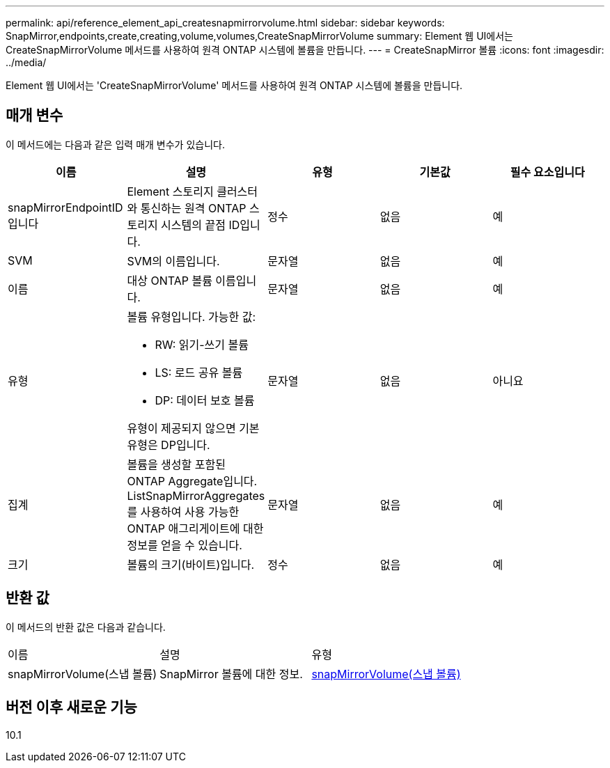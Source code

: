 ---
permalink: api/reference_element_api_createsnapmirrorvolume.html 
sidebar: sidebar 
keywords: SnapMirror,endpoints,create,creating,volume,volumes,CreateSnapMirrorVolume 
summary: Element 웹 UI에서는 CreateSnapMirrorVolume 메서드를 사용하여 원격 ONTAP 시스템에 볼륨을 만듭니다. 
---
= CreateSnapMirror 볼륨
:icons: font
:imagesdir: ../media/


[role="lead"]
Element 웹 UI에서는 'CreateSnapMirrorVolume' 메서드를 사용하여 원격 ONTAP 시스템에 볼륨을 만듭니다.



== 매개 변수

이 메서드에는 다음과 같은 입력 매개 변수가 있습니다.

|===
| 이름 | 설명 | 유형 | 기본값 | 필수 요소입니다 


 a| 
snapMirrorEndpointID입니다
 a| 
Element 스토리지 클러스터와 통신하는 원격 ONTAP 스토리지 시스템의 끝점 ID입니다.
 a| 
정수
 a| 
없음
 a| 
예



 a| 
SVM
 a| 
SVM의 이름입니다.
 a| 
문자열
 a| 
없음
 a| 
예



 a| 
이름
 a| 
대상 ONTAP 볼륨 이름입니다.
 a| 
문자열
 a| 
없음
 a| 
예



 a| 
유형
 a| 
볼륨 유형입니다. 가능한 값:

* RW: 읽기-쓰기 볼륨
* LS: 로드 공유 볼륨
* DP: 데이터 보호 볼륨


유형이 제공되지 않으면 기본 유형은 DP입니다.
 a| 
문자열
 a| 
없음
 a| 
아니요



 a| 
집계
 a| 
볼륨을 생성할 포함된 ONTAP Aggregate입니다. ListSnapMirrorAggregates를 사용하여 사용 가능한 ONTAP 애그리게이트에 대한 정보를 얻을 수 있습니다.
 a| 
문자열
 a| 
없음
 a| 
예



 a| 
크기
 a| 
볼륨의 크기(바이트)입니다.
 a| 
정수
 a| 
없음
 a| 
예

|===


== 반환 값

이 메서드의 반환 값은 다음과 같습니다.

|===


| 이름 | 설명 | 유형 


 a| 
snapMirrorVolume(스냅 볼륨)
 a| 
SnapMirror 볼륨에 대한 정보.
 a| 
xref:reference_element_api_snapmirrorvolume.adoc[snapMirrorVolume(스냅 볼륨)]

|===


== 버전 이후 새로운 기능

10.1

